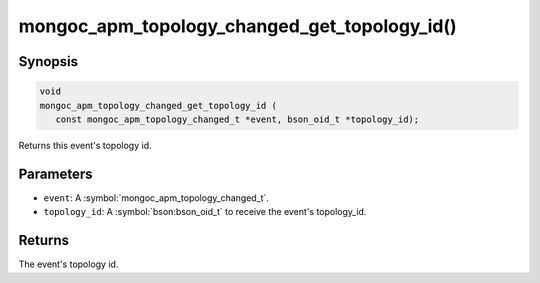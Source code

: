 .. _mongoc_apm_topology_changed_get_topology_id

mongoc_apm_topology_changed_get_topology_id()
=============================================

Synopsis
--------

.. code-block:: c

  void
  mongoc_apm_topology_changed_get_topology_id (
     const mongoc_apm_topology_changed_t *event, bson_oid_t *topology_id);

Returns this event's topology id.

Parameters
----------

* ``event``: A :symbol:`mongoc_apm_topology_changed_t`.
* ``topology_id``: A :symbol:`bson:bson_oid_t` to receive the event's topology_id.

Returns
-------

The event's topology id.

.. seealso::

  | :doc:`Introduction to Application Performance Monitoring <application-performance-monitoring>`

